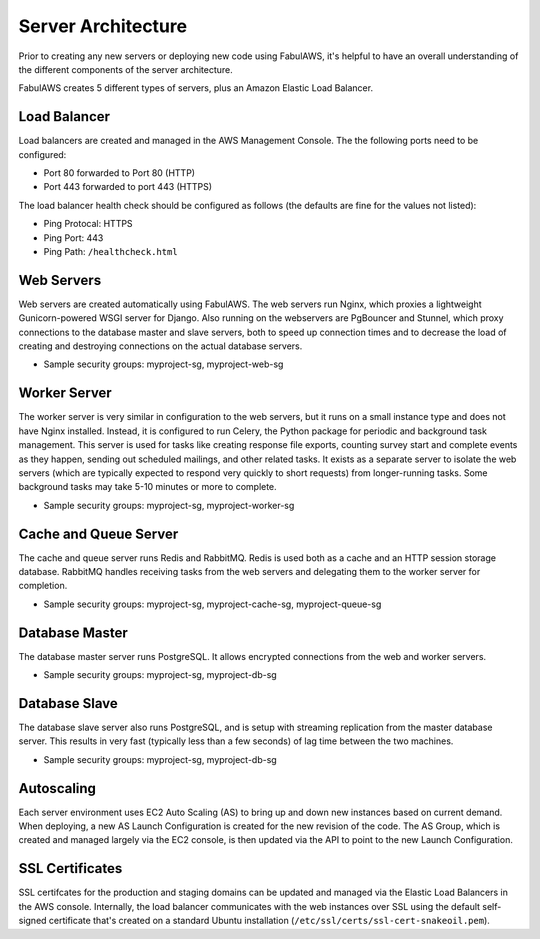Server Architecture
===================

Prior to creating any new servers or deploying new code using FabulAWS, it's
helpful to have an overall understanding of the different components of the
server architecture.

FabulAWS creates 5 different types of servers, plus an Amazon Elastic Load
Balancer.

Load Balancer
-------------
Load balancers are created and managed in the AWS Management Console. The
the following ports need to be configured:

* Port 80 forwarded to Port 80 (HTTP)
* Port 443 forwarded to port 443 (HTTPS)

The load balancer health check should be configured as follows (the defaults are
fine for the values not listed):

* Ping Protocal: HTTPS
* Ping Port: 443
* Ping Path: ``/healthcheck.html``

Web Servers
-----------

Web servers are created automatically using FabulAWS.  The web servers run
Nginx, which proxies a lightweight Gunicorn-powered WSGI server for Django.
Also running on the webservers are PgBouncer and Stunnel, which proxy
connections to the database master and slave servers, both to speed up
connection times and to decrease the load of creating and destroying connections
on the actual database servers.

* Sample security groups: myproject-sg, myproject-web-sg

Worker Server
-------------

The worker server is very similar in configuration to the web servers, but it
runs on a small instance type and does not have Nginx installed.  Instead, it
is configured to run Celery, the Python package for periodic and background task
management.  This server is used for tasks like creating response file exports,
counting survey start and complete events as they happen, sending out scheduled
mailings, and other related tasks.  It exists as a separate server to isolate
the web servers (which are typically expected to respond very quickly to short
requests) from longer-running tasks.  Some background tasks may take 5-10
minutes or more to complete.

* Sample security groups: myproject-sg, myproject-worker-sg

Cache and Queue Server
----------------------

The cache and queue server runs Redis and RabbitMQ.  Redis is used both as a
cache and an HTTP session storage database.  RabbitMQ handles receiving tasks
from the web servers and delegating them to the worker server for completion.

* Sample security groups: myproject-sg, myproject-cache-sg, myproject-queue-sg

Database Master
---------------

The database master server runs PostgreSQL.  It allows encrypted connections
from the web and worker servers.

* Sample security groups: myproject-sg, myproject-db-sg

Database Slave
--------------

The database slave server also runs PostgreSQL, and is setup with streaming
replication from the master database server.  This results in very fast
(typically less than a few seconds) of lag time between the two machines.

* Sample security groups: myproject-sg, myproject-db-sg

Autoscaling
-----------

Each server environment uses EC2 Auto Scaling (AS) to bring up and down new
instances based on current demand.  When deploying, a new AS Launch
Configuration is created for the new revision of the code.  The AS Group, which
is created and managed largely via the EC2 console, is then updated via the API
to point to the new Launch Configuration.

SSL Certificates
----------------

SSL certifcates for the production and staging domains can be updated and
managed via the Elastic Load Balancers in the AWS console.  Internally, the
load balancer communicates with the web instances over SSL using the default
self-signed certificate that's created on a standard Ubuntu installation
(``/etc/ssl/certs/ssl-cert-snakeoil.pem``).
